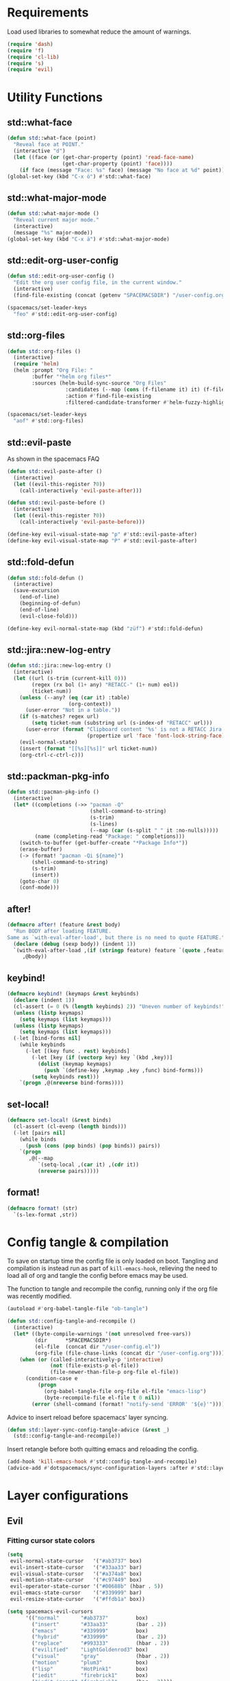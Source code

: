 #+STARTUP: overview
#+STARTUP: hideblocks

* Requirements

Load used libraries to somewhat reduce the amount of warnings.
#+BEGIN_SRC emacs-lisp
  (require 'dash)
  (require 'f)
  (require 'cl-lib)
  (require 's)
  (require 'evil)
#+END_SRC

* Utility Functions
** std::what-face

#+BEGIN_SRC emacs-lisp
  (defun std::what-face (point)
    "Reveal face at POINT."
    (interactive "d")
    (let ((face (or (get-char-property (point) 'read-face-name)
                    (get-char-property (point) 'face))))
      (if face (message "Face: %s" face) (message "No face at %d" point))))
  (global-set-key (kbd "C-x ö") #'std::what-face)
#+END_SRC

** std::what-major-mode

#+BEGIN_SRC emacs-lisp
  (defun std::what-major-mode ()
    "Reveal current major mode."
    (interactive)
    (message "%s" major-mode))
  (global-set-key (kbd "C-x ä") #'std::what-major-mode)
#+END_SRC

** std::edit-org-user-config

#+BEGIN_SRC emacs-lisp
  (defun std::edit-org-user-config ()
    "Edit the org user config file, in the current window."
    (interactive)
    (find-file-existing (concat (getenv "SPACEMACSDIR") "/user-config.org")))

  (spacemacs/set-leader-keys
    "feo" #'std::edit-org-user-config)
#+END_SRC

** std::org-files

#+BEGIN_SRC emacs-lisp
  (defun std::org-files ()
    (interactive)
    (require 'helm)
    (helm :prompt "Org File: "
          :buffer "*helm org files*"
          :sources (helm-build-sync-source "Org Files"
                     :candidates (--map (cons (f-filename it) it) (f-files org-directory))
                     :action #'find-file-existing
                     :filtered-candidate-transformer #'helm-fuzzy-highlight-matches)))

  (spacemacs/set-leader-keys
    "aof" #'std::org-files)
#+END_SRC

** std::evil-paste

As shown in the spacemacs FAQ
#+BEGIN_SRC emacs-lisp
  (defun std::evil-paste-after ()
    (interactive)
    (let ((evil-this-register ?0))
      (call-interactively 'evil-paste-after)))

  (defun std::evil-paste-before ()
    (interactive)
    (let ((evil-this-register ?0))
      (call-interactively 'evil-paste-before)))

  (define-key evil-visual-state-map "p" #'std::evil-paste-after)
  (define-key evil-visual-state-map "P" #'std::evil-paste-after)
#+END_SRC

** std::fold-defun

#+BEGIN_SRC emacs-lisp
  (defun std::fold-defun ()
    (interactive)
    (save-excursion
      (end-of-line)
      (beginning-of-defun)
      (end-of-line)
      (evil-close-fold)))

  (define-key evil-normal-state-map (kbd "züf") #'std::fold-defun)
#+END_SRC

** std::jira::new-log-entry

#+BEGIN_SRC emacs-lisp
  (defun std::jira::new-log-entry ()
    (interactive)
    (let ((url (s-trim (current-kill 0)))
          (regex (rx bol (1+ any) "RETACC-" (1+ num) eol))
          (ticket-num))
      (unless (--any? (eq (car it) :table)
                      (org-context))
        (user-error "Not in a table."))
      (if (s-matches? regex url)
          (setq ticket-num (substring url (s-index-of "RETACC" url)))
        (user-error (format "Clipboard content '%s' is not a RETACC Jira Url."
                            (propertize url 'face 'font-lock-string-face))))
      (evil-normal-state)
      (insert (format "[[%s][%s]]" url ticket-num))
      (org-ctrl-c-ctrl-c)))
#+END_SRC

** std::packman-pkg-info

#+BEGIN_SRC emacs-lisp
  (defun std::pacman-pkg-info ()
    (interactive)
    (let* ((completions (->> "pacman -Q"
                             (shell-command-to-string)
                             (s-trim)
                             (s-lines)
                             (--map (car (s-split " " it :no-nulls)))))
           (name (completing-read "Package: " completions)))
      (switch-to-buffer (get-buffer-create "*Package Info*"))
      (erase-buffer)
      (-> (format! "pacman -Qi ${name}")
          (shell-command-to-string)
          (s-trim)
          (insert))
      (goto-char 0)
      (conf-mode)))
#+END_SRC

** after!

#+BEGIN_SRC emacs-lisp
  (defmacro after! (feature &rest body)
    "Run BODY after loading FEATURE.
  Same as `with-eval-after-load', but there is no need to quote FEATURE."
    (declare (debug (sexp body)) (indent 1))
    `(with-eval-after-load ,(if (stringp feature) feature `(quote ,feature))
       ,@body))
#+END_SRC

** keybind!

#+BEGIN_SRC emacs-lisp
  (defmacro keybind! (keymaps &rest keybinds)
    (declare (indent 1))
    (cl-assert (= 0 (% (length keybinds) 2)) "Uneven number of keybinds!")
    (unless (listp keymaps)
      (setq keymaps (list keymaps)))
    (unless (listp keymaps)
      (setq keymaps (list keymaps)))
    (-let [bind-forms nil]
      (while keybinds
        (-let [(key func . rest) keybinds]
          (-let [key (if (vectorp key) key `(kbd ,key))]
            (dolist (keymap keymaps)
              (push `(define-key ,keymap ,key ,func) bind-forms)))
          (setq keybinds rest)))
      `(progn ,@(nreverse bind-forms))))
#+END_SRC

** set-local!

#+BEGIN_SRC emacs-lisp
  (defmacro set-local! (&rest binds)
    (cl-assert (cl-evenp (length binds)))
    (-let [pairs nil]
      (while binds
        (push (cons (pop binds) (pop binds)) pairs))
      `(progn
         ,@(--map
            `(setq-local ,(car it) ,(cdr it))
            (nreverse pairs)))))
#+END_SRC

** format!

#+BEGIN_SRC emacs-lisp
  (defmacro format! (str)
    `(s-lex-format ,str))
#+END_SRC

* Config tangle & compilation

To save on startup time the config file is only loaded on boot. Tangling and compilation is
instead run as part of ~kill-emacs-hook~, relieving the need to load all of org and tangle the
config before emacs may be used.

The function to tangle and recompile the config, running only if the org file was recently
modified.
#+BEGIN_SRC emacs-lisp
  (autoload #'org-babel-tangle-file "ob-tangle")

  (defun std::config-tangle-and-recompile ()
    (interactive)
    (let* ((byte-compile-warnings '(not unresolved free-vars))
           (dir      *SPACEMACSDIR*)
           (el-file  (concat dir "/user-config.el"))
           (org-file (file-chase-links (concat dir "/user-config.org"))))
      (when (or (called-interactively-p 'interactive)
                (not (file-exists-p el-file))
                (file-newer-than-file-p org-file el-file))
        (condition-case e
            (progn
              (org-babel-tangle-file org-file el-file "emacs-lisp")
              (byte-recompile-file el-file t 0 nil))
          (error (shell-command (format! "notify-send 'ERROR' '${e}'")))))))
#+END_SRC

Advice to insert reload before spacemacs' layer syncing.
#+BEGIN_SRC emacs-lisp
  (defun std::layer-sync-config-tangle-advice (&rest _)
    (std::config-tangle-and-recompile))
#+END_SRC

Insert retangle before both quitting emacs and reloading the config.
#+BEGIN_SRC emacs-lisp
  (add-hook 'kill-emacs-hook #'std::config-tangle-and-recompile)
  (advice-add #'dotspacemacs/sync-configuration-layers :after #'std::layer-sync-config-tangle-advice)
#+END_SRC

* Layer configurations
** Evil
*** Fitting cursor state colors

#+BEGIN_SRC emacs-lisp
  (setq
   evil-normal-state-cursor   '("#ab3737" box)
   evil-insert-state-cursor   '("#33aa33" bar)
   evil-visual-state-cursor   '("#a374a8" box)
   evil-motion-state-cursor   '("#c97449" box)
   evil-operator-state-cursor '("#00688b" (hbar . 5))
   evil-emacs-state-cursor    '("#339999" bar)
   evil-resize-state-cursor   '("#ffdb1a" box))

  (setq spacemacs-evil-cursors
        '(("normal"       "#ab3737"         box)
          ("insert"       "#33aa33"         (bar . 2))
          ("emacs"        "#339999"         box)
          ("hybrid"       "#339999"         (bar . 2))
          ("replace"      "#993333"         (hbar . 2))
          ("evilified"    "LightGoldenrod3" box)
          ("visual"       "gray"            (hbar . 2))
          ("motion"       "plum3"           box)
          ("lisp"         "HotPink1"        box)
          ("iedit"        "firebrick1"      box)
          ("iedit-insert" "firebrick1"      (bar . 2))))
#+END_SRC

*** kj key-chord

#+BEGIN_SRC emacs-lisp
  (setq-default evil-escape-key-sequence "kj")
#+END_SRC

*** Custom text objects

#+BEGIN_SRC emacs-lisp
  (evil-define-text-object std::evil::defun-object (count &optional beg end type)
    "Evil defun text object."
    (let ((start) (finish))
      (mark-defun)
      (setq start  (region-beginning)
            finish (region-end))
      (deactivate-mark)
      (evil-range start finish type )))

  (define-key evil-operator-state-map "üf" #'std::evil::defun-object)
  #+END_SRC

*** Settings

#+BEGIN_SRC emacs-lisp
  (setq evil-move-beyond-eol t
        evil-want-fine-undo  t
        evil-lisp-state-enter-lisp-state-on-command nil)

  (after! evil-escape
    (add-to-list 'evil-escape-excluded-major-modes 'org-agenda-mode))
#+END_SRC

** Elisp
*** Settings

Completion backends
#+BEGIN_SRC emacs-lisp
  (after! company
    (setq company-backends-emacs-lisp-mode
          '((company-capf company-files :with company-yasnippet)
            (company-dabbrev-code company-dabbrev))))
#+END_SRC

Syntax highlighting for symbols and function symbols
#+BEGIN_SRC emacs-lisp
  (font-lock-add-keywords
   'emacs-lisp-mode
   `((,(rx (group-n
            1
            (not (any "#"))
            "'"
            symbol-start
            (1+ (or (syntax word)
                    (syntax symbol)))
            symbol-end))
      1 font-lock-type-face)
     (,(rx (group-n
            1
            "#'")
           (group-n
            2
            symbol-start
            (1+ (or (syntax word)
                    (syntax symbol)))
            symbol-end))
      (1 font-lock-constant-face)
      (2 font-lock-function-name-face)))
   'append)
#+END_SRC

*** Functions
**** ~std::elisp::ielm~
The elisp repl window refuses to be controlled by shackle, so we'll
do it manually.

#+BEGIN_SRC emacs-lisp
  (defun std::elisp::ielm ()
    "Interactively evaluate Emacs Lisp expressions.
  Switches to the buffer `*ielm*', or creates it if it does not exist.
  See `inferior-emacs-lisp-mode' for details."
    (interactive)
    (require 'ielm)
    (let (old-point)
      (unless (comint-check-proc "*ielm*")
        (with-current-buffer (get-buffer-create "*ielm*")
          (unless (zerop (buffer-size)) (setq old-point (point)))
          (inferior-emacs-lisp-mode)))
      (pop-to-buffer "*ielm*")
      (when old-point (push-mark old-point))))
#+END_SRC

**** ~std::elisp::fold-all-top-level-forms~

#+BEGIN_SRC emacs-lisp
  (defun std::elisp::fold-all-top-level-forms ()
    (interactive)
    (save-excursion
      (save-match-data
        (evil-with-state 'insert
          (goto-char (point-min))
          (while (search-forward-regexp (rx bol "(") nil t)
            (evil-close-fold))))))
#+END_SRC

*** Keybinds

#+BEGIN_SRC emacs-lisp
  (spacemacs/set-leader-keys-for-major-mode 'emacs-lisp-mode
    "'" #'std::elisp::ielm
    "C" #'std::elisp::fold-all-top-level-forms)
#+END_SRC

** Auto Completion
*** Global Activation

#+BEGIN_SRC emacs-lisp
  (global-company-mode t)
#+END_SRC

*** Settings
**** Company Settings

#+BEGIN_SRC emacs-lisp
  (after! company
    (setq
     company-abort-manual-when-too-short t
     company-auto-complete               nil
     company-async-timeout               10
     company-dabbrev-code-ignore-case    nil
     company-dabbrev-downcase            nil
     company-dabbrev-ignore-case         nil
     company-etags-ignore-case           nil
     company-idle-delay                  10
     company-minimum-prefix-length       2
     company-require-match               nil
     company-selection-wrap-around       t
     company-show-numbers                t
     company-tooltip-flip-when-above     nil))
#+END_SRC

**** Tooltip

The tooltip will look vastly better if we set a minimum width and properly align annotations.
#+BEGIN_SRC emacs-lisp
  (after! company
    (setq
     company-tooltip-minimum-width              70
     company-tooltip-align-annotations          t
     company-tooltip-margin                     2))
#+END_SRC

*** Backend Priority

The completions provided by combined backends should be sorted, so as to avoid
interspersing semantic completion candidates with dumb code-dabbrevs
#+BEGIN_SRC emacs-lisp
  (after! company
    (defconst std::company::backend-priorities
      '((company-fish-shell   . 10)
        (company-shell        . 11)
        (company-shell-env    . 12)
        (company-anaconda     . 10)
        (company-capf         . 50)
        (company-yasnippet    . 60)
        (company-keywords     . 70)
        (company-files        . 80)
        (company-dabbrev-code . 90)
        (company-dabbrev      . 100))
      "Alist of backends' priorities.  Smaller number means higher priority.")

    (defun std::company::priority-of-backend (backend)
      "Will retrieve priority of BACKEND.
  Defauts to 999 if BACKEND is nul or has no priority defined."
      (let ((pr (cdr (assoc backend std::company::backend-priorities))))
        (if (null pr) 999 pr)))

    (defun std::company::priority-compare (c1 c2)
      "Compares the priorities of C1 & C2."
      (let* ((b1   (get-text-property 0 'company-backend c1))
             (b2   (get-text-property 0 'company-backend c2))
             (p1   (std::company::priority-of-backend b1))
             (p2   (std::company::priority-of-backend b2))
             (diff (- p1 p2)))
        (< diff 0)))

    (defun std::company::sort-by-backend-priority (candidates)
      "Will sort completion CANDIDATES according to their priorities."
      (sort (delete-dups candidates) #'std::company::priority-compare)))
#+END_SRC

The priority sorting is only used in major modes which use combined backends
#+BEGIN_SRC emacs-lisp
  (defun std::company::use-completions-priority-sorting ()
    (setq-local company-transformers '(company-flx-transformer company-sort-by-occurrence std::company::sort-by-backend-priority)))

  (--each '(rust-mode-hook fish-mode-hook python-mode-hook)
    (add-hook it #'std::company::use-completions-priority-sorting))
#+END_SRC

*** Quickhelp

Quickhelp makes company's modemaps unreliable, so we rewrite the underlying keymap while company is active
#+BEGIN_SRC emacs-lisp
  (after! company-quickhelp

    (defun std::company::off (arg)
      "Use default keys when company is not active. ARG is ignored."
      (keybind! (evil-normal-state-map evil-insert-state-map)
        "C-j" #'electric-newline-and-maybe-indent
        "C-k" #'kill-line)
      (keybind! evil-insert-state-map
        "C-l" #'yas-expand))

    (defun std::company::on (arg)
      "Use company's keys when company is active.
  Necessary due to company-quickhelp using global key maps.
  ARG is ignored."
      (keybind! (evil-normal-state-map evil-insert-state-map)
        "C-j" #'company-select-next
        "C-k" #'company-select-previous)
      (keybind! evil-insert-state-map
        "C-l" #'company-quickhelp-manual-begin))

    (add-hook 'company-completion-started-hook   #'std::company::on)
    (add-hook 'company-completion-finished-hook  #'std::company::off)
    (add-hook 'company-completion-cancelled-hook #'std::company::off)

    (define-key company-active-map (kbd "C-l") #'company-quickhelp-manual-begin))
#+END_SRC

*** Company Flx

#+BEGIN_SRC emacs-lisp
  (after! company
    (company-flx-mode t)
    (setq company-flx-limit 400))
#+END_SRC

*** Bindings

#+BEGIN_SRC emacs-lisp
  (global-set-key (kbd "C-SPC") #'company-complete)
  (global-set-key (kbd "C-@") #'company-complete)
#+END_SRC

** Org
*** Functions

~org-switch-to-buffer-other-window~
Org thinks it's a good idea to disable ~display-buffer-alist~ when displaying its buffers. I don't.
I want my buffers' display behaviour to be handled by shackle. All of them. No exceptions.
#+BEGIN_SRC emacs-lisp
  (after! org
    (defun org-switch-to-buffer-other-window (&rest args)
      "Same as the original, but lacking the wrapping call to `org-no-popups'"
      (apply 'switch-to-buffer-other-window args)))
#+END_SRC

~std::org::capture-std-target~
#+BEGIN_SRC  emacs-lisp
  (after! org
    (defun std::org::capture-std-target ()
      `(file+headline
        ,(concat org-directory "Capture.org")
        ,(if (s-equals? (system-name) "a-laptop")
             "Ideen"
           "Postfach"))))
#+END_SRC

~std::org::table-recalc~
#+BEGIN_SRC emacs-lisp
  (after! org
    (defun std::org::table-recalc ()
      "Reverse the prefix arg bevaviour of `org-table-recalculate', such that
  by default the entire table is recalculated, while with a prefix arg recalculates
  only the current cell."
      (interactive)
      (setq current-prefix-arg (not current-prefix-arg))
      (call-interactively #'org-table-recalculate)))
#+END_SRC

~std::org::table-switch-left~
~std::org::table-switch-right~
#+BEGIN_SRC emacs-lisp
  (after! org
    (defun std::org::table-switch-right ()
      "Switch content of current table cell with the cell to the right."
      (interactive)
      (when (org-at-table-p)
        (std::org::table-switch (org-table-current-line) (1+ (org-table-current-column)))))

    (defun std::org::table-switch-left ()
      "Switch content of current table cell with the cell to the left."
      (interactive)
      (when (org-at-table-p)
        (std::org::table-switch (org-table-current-line) (1- (org-table-current-column)))))

    (defun std::org::table-switch (x2 y2)
      (let* ((p  (point))
             (x1 (org-table-current-line))
             (y1 (org-table-current-column))
             (t1 (org-table-get x1 y1))
             (t2 (org-table-get x2 y2)))
        (org-table-put x1 y1 t2)
        (org-table-put x2 y2 t1 t)
        (goto-char p))))
#+END_SRC

~std::org::plot-table~
#+BEGIN_SRC emacs-lisp
  (after! org
    (defun std::org::plot-table ()
      "Plot table at point and clear image cache.
  The cache clearing will update tables visible as inline images."
      (interactive)
      (save-excursion
        (org-plot/gnuplot)
        (clear-image-cache))))
#+END_SRC

*** Settings
**** Prerequisites

#+BEGIN_SRC emacs-lisp
  (setq-default org-directory          "~/Documents/Org/"
                org-default-notes-file (concat org-directory "Capture.org"))
#+END_SRC

**** Startup

#+BEGIN_SRC emacs-lisp
  (after! org
    (setq org-startup-folded             t
          org-startup-indented           t
          org-startup-align-all-tables   t
          org-startup-with-inline-images nil))
#+END_SRC

**** Additional modules

#+BEGIN_SRC emacs-lisp
  (after! org
    (add-to-list 'org-modules 'org-habit)
    (require 'org-habit))
#+END_SRC

**** Better looking TODO keywords

#+BEGIN_SRC emacs-lisp
  (after! org
    (setq-default org-todo-keywords '((sequence "»TODO«" "|" "»DONE«"))))
#+END_SRC

**** No `special` behaviour.

#+BEGIN_SRC emacs-lisp
  (after! org
    (setq
     org-special-ctrl-a         nil
     org-special-ctrl-k         nil
     org-special-ctrl-o         nil
     org-special-ctrl-a/e       nil
     org-ctrl-k-protect-subtree nil))
#+END_SRC

**** Agenda

#+BEGIN_SRC emacs-lisp
  (after! org-agenda

    (add-to-list 'org-agenda-files (concat org-directory "NT.org"))

    (when (string= "a-laptop" (system-name))
      (add-to-list 'org-agenda-files (concat org-directory "Privat.org")))

    (setq
     org-agenda-skip-scheduled-if-deadline-is-shown   t
     org-agenda-skip-scheduled-if-done                nil
     org-agenda-skip-scheduled-delay-if-deadline      nil
     org-agenda-skip-additional-timestamps-same-entry nil
     org-agenda-skip-deadline-prewarning-if-scheduled t
     org-agenda-span                                 14
     org-agenda-inhibit-startup                      t
     org-agenda-window-frame-fractions               '(0.7 . 0.7)
     org-agenda-window-setup                         'only-window
     org-deadline-warning-days                       7
     org-extend-today-until                          2))
#+END_SRC

**** Habits

#+BEGIN_SRC emacs-lisp
  (after! org-habit
    (setq org-habit-graph-column               70
          org-habit-preceding-days             21
          org-habit-following-days             7
          org-habit-show-habits-only-for-today nil))
#+END_SRC

**** Bullets

Use only one bullet for headings (original = "◉" "○" "✸" "✿")
#+BEGIN_SRC emacs-lisp
   (after! org
     (setq-default org-bullets-bullet-list '("✿")))
#+END_SRC

Also use ascii bullets for simple lists
#+BEGIN_SRC emacs-lisp
  (font-lock-add-keywords
   'org-mode
   '(("^ +\\([-*]\\) " (0 (prog1 () (compose-region (match-beginning 1) (match-end 1) "•"))))))
#+END_SRC

**** Capture

#+BEGIN_SRC emacs-lisp
  (after! org
    (setq
     org-capture-templates
     `(("t" "Idee/Todo" entry
        ,(std::org::capture-std-target)
        "** [TODO] %?\n %U"))))
#+END_SRC

**** Tables

#+BEGIN_SRC emacs-lisp
  (after! org
    (setq org-table-auto-blank-field        nil
          org-table-use-standard-references t))
#+END_SRC

**** Source Blocks & Tangling

#+BEGIN_SRC emacs-lisp
  (after! org
    (setq org-edit-src-auto-save-idle-delay           0
          org-edit-src-turn-on-auto-save              nil
          org-src-fontify-natively                    t
          org-src-preserve-indentation                nil
          org-src-ask-before-returning-to-edit-buffer nil
          org-src-window-setup                        'other-window))
#+END_SRC

**** Other/Sort later

#+BEGIN_SRC emacs-lisp
  (after! org
    (setq
     calendar-date-style                     'european
     org-tags-column                         85
     org-closed-keep-when-no-todo            nil
     org-use-fast-todo-selection             t
     org-enforce-todo-dependencies           t
     org-enforce-todo-checkbox-dependencies  t
     org-export-use-babel                    t
     org-list-demote-modify-bullet           '(("+" . "-") ("-" . "+") ("*" . "+"))
     org-list-indent-offset                  1
     org-log-done                            'time
     org-ellipsis                            " "
     org-footnote-section                    "Footnotes"
     org-log-into-drawer                     t
     org-table-use-standard-references       nil
     org-cycle-emulate-tab                   t
     org-cycle-global-at-bob                 nil
     org-M-RET-may-split-line                nil
     org-fontify-whole-heading-line          nil
     org-catch-invisible-edits               'show
     org-refile-targets                      '((nil . (:maxlevel . 10)))
     org-footnote-auto-adjust                t
     org-show-context-detail                 '((agenda . local)
                                               (bookmark-jump . lineage)
                                               (isearch . lineage)
                                               (default . ancestors)))

    (setq-default
     org-display-custom-times nil
     ;; org-time-stamp-formats   '("<%Y-%m-%d %a>" . "<%Y-%m-%d %a %H:%M>")
     ))
  ;;  org-catch-invisible-edits      'show
  ;;  org-fontify-whole-heading-line nil
  ;;  ;; org-hide-block-overlays
  ;;  org-hide-emphasis-markers      t
  ;;  org-list-indent-offset         1
  ;;  org-list-allow-alphabetical    nil
#+END_SRC

*** Babel Languages

#+BEGIN_SRC emacs-lisp
  (defmacro std::org::use-babel-use-languages (&rest langs)
    (-let [forms nil]
      (dolist (lang langs)
        (push
         `(progn
            (autoload ',(intern (concat "org-babel-execute:" lang)) ,(concat "ob-" lang))
            (autoload ',(intern (concat "org-babel-expand-body:" lang)) ,(concat "ob-" lang)))
         forms))
      `(progn ,@forms)))

  (after! org
    (std::org::use-babel-use-languages "emacs-lisp" "sh" "python" "shell" "gnuplot"))
#+END_SRC

*** Font Locking

A small bit of custom font locking for '==>'
#+BEGIN_SRC emacs-lisp
  (defface std::result-face
    `((t (:foreground "#886688" :bold t)))
    "Face for '==>'.")

    (font-lock-add-keywords
     'org-mode
     '(("==>" . 'std::result-face)))
#+END_SRC

*** Keybinds
**** Showing content

#+BEGIN_SRC emacs-lisp
  (after! org
    (spacemacs/set-leader-keys-for-major-mode 'org-mode
      "rr" #'org-reveal
      "rb" #'outline-show-branches
      "rc" #'outline-show-children
      "ra" #'outline-show-all))
#+END_SRC

**** Headline Navigation

#+BEGIN_SRC emacs-lisp
  (after! org
    (spacemacs/set-leader-keys-for-major-mode 'org-mode
      "u"   #'outline-up-heading
      "M-u" #'helm-org-parent-headings
      "j"   #'org-next-visible-heading
      "k"   #'org-previous-visible-heading
      "C-j" #'org-forward-heading-same-level
      "C-k" #'org-backward-heading-same-level))
#+END_SRC

**** Scheduling

#+BEGIN_SRC emacs-lisp
  (after! org
    (spacemacs/set-leader-keys-for-major-mode 'org-mode
      "s"  nil
      "ss" #'org-schedule
      "st" #'org-time-stamp
      "sd" #'org-deadline))
#+END_SRC

**** (Sub)Tree

#+BEGIN_SRC emacs-lisp
  (after! org
    (spacemacs/set-leader-keys-for-major-mode 'org-mode
      "wi" #'org-tree-to-indirect-buffer
      "wm" #'org-mark-subtree
      "wd" #'org-cut-subtree
      "wy" #'org-copy-subtree
      "wY" #'org-clone-subtree-with-time-shift
      "wp" #'org-paste-subtree
      "wr" #'org-refile))
#+END_SRC

**** Structure Editing

#+BEGIN_SRC emacs-lisp
  (after! org
    (dolist (mode '(normal insert))
      (evil-define-key mode org-mode-map
        (kbd "M-RET") #'org-meta-return
        (kbd "M-h")   #'org-metaleft
        (kbd "M-l")   #'org-metaright
        (kbd "M-j")   #'org-metadown
        (kbd "M-k")   #'org-metaup
        (kbd "M-H")   #'org-shiftmetaleft
        (kbd "M-L")   #'org-shiftmetaright
        (kbd "M-J")   #'org-shiftmetadown
        (kbd "M-K")   #'org-shiftmetaup
        (kbd "M-t")   #'org-insert-todo-heading-respect-content)))
#+END_SRC

**** Sparse Trees

#+BEGIN_SRC emacs-lisp
  (after! org
    (spacemacs/set-leader-keys-for-major-mode 'org-mode
      "7"   #'org-sparse-tree
      "8"   #'org-occur
      "M-j" #'next-error
      "M-k" #'previous-error))
#+END_SRC

**** Narrowing

#+BEGIN_SRC emacs-lisp
  (after! org
    ;;Spacemacs default *,n* needs to be removed first
    (spacemacs/set-leader-keys-for-major-mode 'org-mode "n" nil)

    (spacemacs/set-leader-keys-for-major-mode 'org-mode
      "nb" #'org-narrow-to-block
      "ne" #'org-narrow-to-element
      "ns" #'org-narrow-to-subtree
      "nw" #'widen))
#+END_SRC

**** Insert Commands

#+BEGIN_SRC emacs-lisp
  (after! org
    (spacemacs/set-leader-keys-for-major-mode 'org-mode
      "if" #'org-footnote-new
      "il" #'org-insert-link
      "in" #'org-add-note
      "id" #'org-insert-drawer
      "ii" #'org-time-stamp-inactive
      "iI" #'org-time-stamp))
#+END_SRC

**** Tables

#+BEGIN_SRC emacs-lisp
  (after! org
    ;; TODO: rebind clock
    (spacemacs/set-leader-keys-for-major-mode 'org-mode "q" nil)

    (spacemacs/set-leader-keys-for-major-mode 'org-mode
      "t"   nil
      "tb"  #'org-table-blank-field
      "ty"  #'org-table-copy-region
      "tt"  #'org-table-create-or-convert-from-region
      "tx"  #'org-table-cut-region
      "te"  #'org-table-edit-field
      "tv"  #'org-table-eval-formula
      "t-"  #'org-table-insert-hline
      "tp"  #'org-table-paste-rectangle
      "t#"  #'org-table-rotate-recalc-marks
      "t0"  #'org-table-sort-lines
      "to"  #'org-table-toggle-coordinate-overlays
      "tg"  #'std::org::plot-table
      "tf"  #'std::org::table-recalc
      "tsl" #'std::org::table-switch-right
      "tsh" #'std::org::table-switch-left)

    (evil-leader/set-key-for-mode 'org-mode
      "+" #'org-table-sum
      "?" #'org-table-field-info))
#+END_SRC

**** Toggles

#+BEGIN_SRC emacs-lisp
  (after! org
    (spacemacs/set-leader-keys-for-major-mode 'org-mode
      "zh" #'org-toggle-heading
      "zl" #'org-toggle-link-display
      "zx" #'org-toggle-checkbox
      "zc" #'org-toggle-comment
      "zt" #'org-toggle-tag
      "zi" #'org-toggle-item
      "zo" #'org-toggle-ordered-property))
#+END_SRC

**** Agenda

#+BEGIN_SRC emacs-lisp
  (global-set-key (kbd "<f12>") #'org-agenda-list)

  (after! org-agenda
    (evil-define-key 'evilified org-agenda-mode-map (kbd "J") #'std::quick-forward)
    (evil-define-key 'evilified org-agenda-mode-map (kbd "K") #'std::quick-backward)

    (spacemacs/set-leader-keys-for-major-mode 'org-agenda-mode
      "zh" #'org-habit-toggle-habits))
#+END_SRC

**** Source Blocks & Tangling

#+BEGIN_SRC emacs-lisp
  (after! org
    (keybind! org-src-mode-map
      [remap save-buffer] #'ignore
      "C-c C-c" #'org-edit-src-exit)

    (spacemacs/set-leader-keys-for-major-mode 'org-mode
      "bt" #'org-babel-tangle
      "bv" #'org-babel-tangle-file))
#+END_SRC

**** Other

#+BEGIN_SRC emacs-lisp
  (after! org
    (spacemacs/set-leader-keys-for-major-mode 'org-mode
      "0"   #'org-sort
      "#"   #'org-update-statistics-cookies
      "C-y" #'org-copy-visible
      "C-p" #'org-set-property
      "C-f" #'org-footnote-action
      "C-o" #'org-open-at-point
      "C-e" #'org-edit-special
      "C-t" #'org-set-tags-command
      "P"   #'org-priority)

    (evil-define-key 'normal org-mode-map
      "-" #'org-cycle-list-bullet
      "t" #'org-todo))
#+END_SRC

** Shell Scripts
*** Functions

~std::fish-mode-hook~
#+BEGIN_SRC emacs-lisp
  (defun std::fish::mode-hook ()
    (setq imenu-generic-expression fish-mode-imenu-expr))
  (add-hook 'fish-mode-hook #'std::fish::mode-hook)
#+END_SRC

*** Settings

#+BEGIN_SRC emacs-lisp
  (after! company
    (setq
     company-shell-delete-duplicates nil
     company-shell-modes             nil
     company-fish-shell-modes        nil
     company-shell-use-help-arg      t))

  (setq company-backends-fish-mode
        '((company-dabbrev-code company-files company-shell company-shell-env company-fish-shell :with company-yasnippet)))

  (defconst fish-mode-imenu-expr
    (list
     (list
      "Function"
      (rx (group-n 1 (seq bol "function" (1+ space)))
          (group-n 2 (1+ (or alnum (syntax symbol)))) symbol-end)
      2)

     (list
      "Variables"
      (rx bol "set" (1+ space) (0+ "-" (1+ alpha) (1+ space))
          (group-n 1 symbol-start (1+ (or word "_"))))
      1)))
#+END_SRC

** Helm
*** Functions

~std::org-helm-headings~
#+BEGIN_SRC emacs-lisp
  (autoload 'helm-source-org-headings-for-files "helm-org")

  (defun std::org-in-buffer-headings ()
    "Slightly retooled ~helm-org-in-buffer-headings~ to have the candidates retain their fontification."
    (interactive)
    (helm :sources (helm-source-org-headings-for-files
                    (list (current-buffer)))
          :candidate-number-limit 99999
          :preselect (helm-org-in-buffer-preselect)
          :truncate-lines helm-org-truncate-lines
          :buffer "*helm org inbuffer*"))
#+END_SRC

~std::helm-semantic-or-imenu~
#+BEGIN_SRC emacs-lisp
  (defun std::helm-semantic-or-imenu ()
      "Same as `helm-semantic-or-imenu', but will call `std::org-helm-headings' in org-mode buffers."
      (interactive)
      (if (eq major-mode 'org-mode)
          (std::org-in-buffer-headings)
        (call-interactively #'helm-semantic-or-imenu)))
#+END_SRC

*** Settings

#+BEGIN_SRC emacs-lisp
  (setq
   helm-ag-base-command              "ag -f --nocolor --nogroup --depth 999999 --smart-case --recurse"
   helm-imenu-delimiter              ": "
   helm-move-to-line-cycle-in-source t
   helm-swoop-use-line-number-face   t)
#+END_SRC

*** Keybinds

#+BEGIN_SRC emacs-lisp
  (spacemacs/set-leader-keys
    "hi"  #'std::helm-semantic-or-imenu
    "saa" #'helm-do-ag-this-file)
  (after! helm
    (define-key helm-map (kbd "M-j") #'helm-next-source)
    (define-key helm-map (kbd "M-k") #'helm-previous-source))
#+END_SRC

** Rust
*** Functions

~std::rust::build-rusty-tags~
#+BEGIN_SRC emacs-lisp
  (after! rust-mode
    (defun std::rust::build-rusty-tags ()
      (interactive)
      (make-thread
       #'(lambda ()
           (let ((default-directory (projectile-project-root)))
             (call-process-shell-command "rusty-tags emacs")
             (call-process-shell-command "mv rusty-tags.emacs TAGS")
             (message "Rusty tags rebuilt."))))))
#+END_SRC

*** Keybinds

#+BEGIN_SRC emacs-lisp
  (after! "racer"
    (evil-define-key 'normal racer-mode-map      (kbd "M-.") #'racer-find-definition)
    (evil-define-key 'insert racer-mode-map      (kbd "M-.") #'racer-find-definition)
    (evil-define-key 'normal racer-help-mode-map (kbd "q")   #'kill-buffer-and-window)

    (spacemacs/set-leader-keys-for-major-mode 'rust-mode
      "f"   #'rust-format-buffer
      "a"   #'rust-beginning-of-defun
      "e"   #'rust-end-of-defun
      "d"   #'racer-describe
      "C-t" #'std::rust::build-rusty-tags))
#+END_SRC

*** Settings

Add *company-dabbrev-code* to front row of completion backends.
#+BEGIN_SRC emacs-lisp
  (after! "rust-mode"
    (setq racer-rust-src-path "~/.rustup/toolchains/nightly-x86_64-unknown-linux-gnu/lib/rustlib/src/rust/src"
          company-backends-rust-mode
          '((company-capf :with company-dabbrev-code company-yasnippet)
            (company-dabbrev-code company-gtags company-etags company-keywords :with company-yasnippet)
            (company-files :with company-yasnippet)
            (company-dabbrev :with company-yasnippet))))
#+END_SRC

** Projectile
*** Functions

~std::projectile::magit-status~
#+BEGIN_SRC emacs-lisp
  (defun std::projectile::magit-status (&optional arg)
    "Use projectile with Helm for running `magit-status'

    With a prefix ARG invalidates the cache first."
       (interactive "P")
       (if (projectile-project-p)
           (projectile-maybe-invalidate-cache arg))
       (let ((helm-ff-transformer-show-only-basename nil)
             (helm-boring-file-regexp-list           nil))
         (helm :prompt "Git status in project: "
               :buffer "*helm projectile*"
               :sources (helm-build-sync-source "Projectile Projects"
                          :candidates projectile-known-projects
                          :action #'magit-status
                          :filtered-candidate-transformer 'helm-fuzzy-highlight-matches))))
#+END_SRC

*** Keybinds

#+BEGIN_SRC emacs-lisp
  (after! projectile
    (spacemacs/set-leader-keys
      "pg"  nil
      "pt"  #'projectile-find-tag
      "psa" #'helm-projectile-ag
      "pgs" #'std::projectile::magit-status
      "pC"  #'projectile-cleanup-known-projects))
#+END_SRC

*** Settings

#+BEGIN_SRC emacs-lisp
  (after! projectile
    (setq projectile-switch-project-action #'project-find-file))
#+END_SRC

** Flycheck
*** Functions

~std::flycheck::next-error~
#+BEGIN_SRC emacs-lisp
  (defun std::flycheck::next-error ()
    "Move to the next flycheck error.
  Start searching from the top if point is part the last error."
    (interactive)
    (-let [it (flycheck-next-error-pos 1)]
      (if (and it
               (not (and (equal (point) (1- (point-min)))
                         (equal (1- (point-min)) it))))
          (goto-char it)
        (--if-let (save-excursion
                    (goto-char (point-min))
                    (flycheck-next-error-pos 1))
            (goto-char it)
          (message "No more Flycheck errors.")))))
#+END_SRC

~std::flycheck::previous-error~
#+BEGIN_SRC emacs-lisp
  (defun std::flycheck::previous-error ()
    "Move to the previous flycheck error.
  Start searching from the bottom if point is part the first error."
    (interactive)
    (-let [it (flycheck-next-error-pos -1)]
      (if (and it
               (not (and (equal (point) (point-min))
                         (equal (point-min) it))))
          (goto-char it)
        (--if-let (save-excursion
                    (goto-char (point-max))
                    (flycheck-next-error-pos -1))
            (goto-char it)
          (message "No more Flycheck errors.")))))
#+END_SRC

*** Settings

#+BEGIN_SRC emacs-lisp
  (setq
   flycheck-check-syntax-automatically '(mode-enabled save idle-change)
   flycheck-idle-change-delay          10
   flycheck-pos-tip-timeout            999)
#+END_SRC

*** Keybinds

#+BEGIN_SRC emacs-lisp
  (after! flycheck

    (evil-leader/set-key
      "ee"    #'flycheck-buffer
      "e C-e" #'flycheck-mode)

    (define-key evil-normal-state-map (kbd "C-.") #'std::flycheck::next-error)
    (define-key evil-normal-state-map (kbd "C-,") #'std::flycheck::previous-error))
#+END_SRC

** Version Control
*** Settings

#+BEGIN_SRC emacs-lisp
  (after! magit
    (setq
     magit-save-repository-buffers              'dontask
     git-commit-summary-max-length              120
     magit-fetch-arguments                      '("--prune")
     magit-rebase-arguments                     '("--autostash")
     magit-diff-highlight-hunk-region-functions '(magit-diff-highlight-hunk-region-dim-outside)))

  (after! git-gutter
    (setq git-gutter-fr:side 'left-fringe))
#+END_SRC

*** Keybinds

#+BEGIN_SRC emacs-lisp
  (after! magit
    (keybind!
        (magit-mode-map
         magit-status-mode-map
         magit-log-mode-map
         magit-diff-mode-map
         magit-branch-section-map
         magit-untracked-section-map
         magit-file-section-map
         magit-status-mode-map
         magit-hunk-section-map
         magit-stash-section-map
         magit-stashes-section-map
         magit-staged-section-map
         magit-unstaged-section-map)
      "J"   #'std::quick-forward
      "K"   #'std::quick-backward
      "M-j" #'magit-section-forward-sibling
      "M-k" #'magit-section-backward-sibling
      ",u"  #'magit-section-up
      ",u"  #'magit-section-up
      ",1"  #'magit-section-show-level-1-all
      ",2"  #'magit-section-show-level-2-all
      ",3"  #'magit-section-show-level-3-all
      ",4"  #'magit-section-show-level-4-all))
#+END_SRC

** Git
*** Settings

#+BEGIN_SRC emacs-lisp
  (after! magit
    (setq magit-repository-directories  '(("~/Documents/git/" . 1))
          magit-display-buffer-function #'magit-display-buffer-fullframe-status-v1))
#+END_SRC

** Dired
*** Variables

#+BEGIN_SRC emacs-lisp
  (defvar std::dired::saved-positions nil)
  (defvar std::dired::saved-window-config nil)
  (defvar std::dired::cache-file (f-join user-emacs-directory ".cache" "std-dired-cache"))
#+END_SRC

*** Evil State

A dired evil state to get rid of the cursor and to have a single keymap

#+BEGIN_SRC emacs-lisp
  (after! dired
    (evil-define-state dired
      "Dired state"
      :cursor '(bar . 0)
      :enable (motion)))
#+END_SRC

*** Functions
**** Top level

~std::dired~
#+BEGIN_SRC emacs-lisp
  (defun std::dired ()
    (interactive)
    (setq std::dired::saved-window-config (current-window-configuration))
    (delete-other-windows)
    (unless std::dired::saved-positions
      (-let [(left right)
             (->> std::dired::cache-file
                  (f-read)
                  (s-split "\n"))]
        (setf std::dired::saved-positions (cons left right))))
    (-let [(left . right) std::dired::saved-positions]
      (dired left)
      (save-selected-window
        (split-window-right-and-focus)
        (dired right))))
#+END_SRC

**** Dired Internal

#+BEGIN_SRC emacs-lisp
  (after! dired+

    (defun std::dired::quit ()
      (interactive)
      (let ((left) (right))
        (winum-select-window-1)
        (setq left default-directory)
        (winum-select-window-2)
        (setq right default-directory)
        (setq std::dired::saved-positions (cons left right))
        (unless (f-exists? std::dired::cache-file)
          (f-touch std::dired::cache-file))
        (f-write (format! "${left}\n${right}") 'utf-8 std::dired::cache-file))
      (set-window-configuration std::dired::saved-window-config)
      (--each (buffer-list)
        (when (eq 'dired-mode (buffer-local-value 'major-mode it))
          (kill-buffer it))))

    (defun std::dired::mark-up ()
      (interactive)
      (call-interactively #'dired-mark)
      (previous-line 2))

    (defun std::dired::open-externally ()
      (interactive)
      (call-process-shell-command
       (format "xdg-open %s &"
               (shell-quote-argument (dired-get-filename)))))

    (defun std::dired::filesize ()
      (interactive)
      (-if-let (file (dired-get-filename nil :no-error))
          (let* ((cmd (if (f-directory? file) "du -sh \"%s\"" "ls -sh \"%s\""))
                 (output (->> file
                              (format cmd)
                              ;; (shell-quote-argument)
                              (shell-command-to-string)
                              (s-trim))))
            (-let [(size file) (s-split-up-to (rx (1+ whitespace)) output 1)]
              (message
               "%s : %s"
               (propertize file 'face 'font-lock-keyword-face)
               (propertize size 'face 'font-lock-string-face))))
        (message (propertize "---" 'face 'font-lock-string-face)))))
#+END_SRC

**** Mode hook

#+BEGIN_SRC emacs-lisp
  (after! dired+
    (defun std::dired::mode-hook ()
      (setq diredp-hide-details-initially-flag t)
      (hl-line-mode)
      (evil-dired-state)))
#+END_SRC

**** Gotos

~std::dired::goto-home~
#+BEGIN_SRC emacs-lisp
  (after! dired+

    (defun std::dired::goto-videos ()
      (interactive)
      (dired "~/Videos/"))

    (defun std::dired::goto-home ()
      (interactive)
      (dired "~/")))
#+END_SRC

**** Wdired

#+BEGIN_SRC emacs-lisp
  (after! wdired

    (defun std::dired::finish-wdired ()
      (interactive)
      (wdired-finish-edit)
      (evil-dired-state))

    (defun std::dired::abort-wdired ()
      (interactive)
      (wdired-abort-changes)
      (evil-dired-state)))
#+END_SRC

*** Settings

#+BEGIN_SRC emacs-lisp
  (add-hook 'dired-mode-hook #'std::dired::mode-hook)

  (after! dired
    (require 'dired+)
    (setq dired-listing-switches "-alh")
    (unless (file-exists-p std::dired::cache-file)
      (f-touch std::dired::cache-file)))
#+END_SRC

*** Keybinds

#+BEGIN_SRC emacs-lisp
  (spacemacs/set-leader-keys "ad" #'std::dired)

  (after! dired+

    (keybind! evil-dired-state-map
      "o"     nil
      ","     nil
      "c"     nil
      "RET"   #'dired-find-file
      "gv"    #'std::dired::goto-videos
      "gh"    #'std::dired::goto-home
      "gr"    #'revert-buffer
      "y"     #'dired-do-copy
      "cd"    #'dired-create-directory
      ", C-e" #'wdired-change-to-wdired-mode
      "("     #'global-dired-hide-details-mode
      "D"     #'dired-do-delete
      "I"     #'std::dired::filesize
      "ox"    #'std::dired::open-externally
      "q"     #'std::dired::quit
      "J"     #'std::quick-forward
      "K"     #'std::quick-backward
      "M-j"   #'dired-mark
      "M-k"   #'std::dired::mark-up
      "l"     #'dired-find-file
      "h"     #'diredp-up-directory)

    (after! wdired
      (keybind! wdired-mode-map
        "C-c C-c" #'std::dired::finish-wdired
        "C-c C-k" #'std::dired::abort-wdired)))
#+END_SRC

** Clojure
*** Settings

#+BEGIN_SRC emacs-lisp
  (setq clojure-enable-fancify-symbols t)
#+END_SRC

** Treemacs

I don't use the treemacs layer directly, loading the local development version instead. Without loading the layer
the custom ~spacemacs-treemacs-face~ is not defined and leads to display errors and an empty modeline.

#+BEGIN_SRC emacs-lisp
  (defface spacemacs-treemacs-face
    `((t (:foreground "#1a1a1a" :background "MediumPurple1")))
    "Custom spacemacs-treemacs face for the modeline.")
#+END_SRC

Flycheck should be turned on for treemacs, but not all elisp files.

#+BEGIN_SRC emacs-lisp
  (defun std::elisp::treemacs-flycheck-activate ()
    (when (s-matches? (rx "treemacs" (0+ (or "-" (1+ alnum))) ".el")
                      (buffer-name))
      (flycheck-mode)))
  (add-hook 'find-file-hook #'std::elisp::treemacs-flycheck-activate)
#+END_SRC

Load up the local repository. Settings are mostly default, minor modes are on. Everyting's wrapped up in a single when
for easy deactivation.

#+BEGIN_SRC emacs-lisp
  (when t
    (use-package treemacs
      :load-path "~/Documents/git/treemacs/src/elisp"
      :defer t
      :init
      (after! winum
        (define-key winum-keymap (kbd "M-0") #'treemacs-select-window))
      :config
      (progn
        (setq treemacs-follow-after-init          t
              treemacs-width                      35
              treemacs-indentation                2
              treemacs-collapse-dirs              3
              treemacs-silent-refresh             nil
              treemacs-change-root-without-asking nil
              treemacs-sorting                    'alphabetic-desc
              treemacs-show-hidden-files          t
              treemacs-never-persist              nil
              treemacs-goto-tag-strategy          'refetch-index)
        (treemacs-follow-mode t)
        (treemacs-filewatch-mode t))
      :bind
      (:map global-map
            ("M-0"       . treemacs-select-window)
            ("C-c 1"     . treemacs-delete-other-windows)
            :map spacemacs-default-map
            ("ft"    . treemacs)
            ("f C-t" . treemacs-find-file)))

    (use-package treemacs-evil
      :load-path "~/Documents/git/treemacs/src/elisp"
      :after treemacs)

    (use-package treemacs-projectile
      :load-path "~/Documents/git/treemacs/src/elisp"
      :after treemacs)

    (use-package treemacs-magit
      :load-path "~/Documents/git/treemacs/src/elisp"
      :after treemacs))
#+END_SRC

** Finance
*** Variables

#+BEGIN_SRC emacs-lisp
  (defvar std::ledger::save-window-config nil)
  (defconst std::ledger::dir (expand-file-name "~/Documents/Org/Ledger"))
  (defconst std::ledger::months '((1 . "Januar")   (2 . "Februar")   (3 . "März")
                                  (4 . "April")    (5 . "Mai")       (6 . "Juni")
                                  (7 . "Juli")     (8 . "August")    (9 . "September")
                                  (10 . "Oktober") (11 . "November") (12 . "Dezemper")))
#+END_SRC

*** Functions
**** Top Level
~std::ledger~
#+BEGIN_SRC emacs-lisp
  (defun std::ledger ()
    (interactive)
    (require 'calendar)
    (let* ((date (calendar-current-date))
           (year (cl-third (calendar-current-date)))
           (main-file (format! "${std::ledger::dir}/Ledger.ledger"))
           (year-file (format! "${std::ledger::dir}/${year}.ledger")))
      (setf std::ledger::save-window-config (current-window-configuration))
      (delete-other-windows)
      (find-file year-file)
      (split-window-right)
      (save-selected-window
        (-let [full-width (* 2 (window-width))]
          (shrink-window-horizontally (- (/ full-width 7))))
        (other-window 1)
        (find-file main-file))
      (std::ledger::goto-current-month)))
#+END_SRC

~std::ledger::mode-hook~
#+BEGIN_SRC emacs-lisp
  (defun std::ledger::mode-hook ()
    (outline-minor-mode)
    (smartparens-mode)
    (set-local!
     ledger-accounts-file     (format! "${std::ledger::dir}/Ledger.ledger")
     outline-regexp           (rx bol ";;; ")
     imenu-generic-expression `(("Monat" ,(rx ";;; " (group-n 2 (1+ alnum)) eol) 2))))
#+END_SRC

**** Internal
~std::ledger::save~
#+BEGIN_SRC emacs-lisp
  (after! ledger-mode
    (defun std::ledger::save ()
      "First `ledger-mode-clean-buffer', then `save-buffer'."
      (interactive)
      (-let [p (point)]
        (when (buffer-modified-p)
          (unwind-protect (ledger-mode-clean-buffer)
            (save-buffer)))
        (goto-char p))))
#+END_SRC

~std::ledger::finish~
#+BEGIN_SRC emacs-lisp
  (after! ledger-mode
    (defun std::ledger::finish ()
      (interactive)
      (--each (--filter (eq 'ledger-mode (with-current-buffer it major-mode))
                        (buffer-list))
        (with-current-buffer it
          (save-buffer)
          (kill-buffer)))
      (when std::ledger::save-window-config
        (set-window-configuration std::ledger::save-window-config))))
#+END_SRC

~std::ledger::magic-tab~
#+BEGIN_SRC emacs-lisp
  (after! ledger-mode
    (defun std::ledger::magic-tab ()
      (interactive)
      (if (s-matches? outline-regexp (thing-at-point 'line t))
          (outline-toggle-children)
        (ledger-magic-tab))))
#+END_SRC

~std::ledger::goto-current-month~
#+BEGIN_SRC emacs-lisp
  (after! ledger-mode
    (defun std::ledger::goto-current-month ()
      (interactive)
      (-let [month (-> (calendar-current-date)
                       (car)
                       (alist-get std::ledger::months))]
        (save-match-data
          (-let [start (point)]
            (goto-char 0)
            (unless (search-forward (format! ";;; ${month}") nil :no-error)
              (message "'%s' not found." month)
              (goto-char start)))))))
#+END_SRC

~std::ledger::post-align-dwim~
#+BEGIN_SRC emacs-lisp
  (after! ledger-mode
    (defun std::ledger::post-align-dwim ()
      "`ledger-post-align-dwim' and fontify xact at point."
      (interactive)
      (ledger-post-align-dwim)
      (ledger-fontify-xact-at (point))))
#+END_SRC

*** Keybinds

#+BEGIN_SRC emacs-lisp
  (spacemacs/set-leader-keys
    "aL" #'std::ledger)

  (after! ledger-mode

    (keybind! ledger-mode-map
      "M-j"   #'evil-ledger-forward-xact
      "M-k"   #'evil-ledger-backward-xact
      "M-q"   #'std::ledger::post-align-dwim
      "<tab>" #'std::ledger::magic-tab
      [remap save-buffer] #'std::ledger::save)

    (spacemacs/set-leader-keys-for-major-mode 'ledger-mode
      "C-w" #'std::ledger::finish
      "c"   #'std::ledger::goto-current-month
      "s"   #'ledger-sort-buffer
      "S"   #'ledger-sort-region
      "o"   #'ledger-occur-mode
      "y"   #'ledger-copy-transaction-at-point
      "d"   #'ledger-delete-current-transaction
      "r"   #'ledger-report
      "R"   #'ledger-reconcile))
#+END_SRC

*** Settings

#+BEGIN_SRC emacs-lisp
  (after! ledger-mode
    (setq ledger-default-date-format           ledger-iso-date-format
          ledger-post-amount-alignment-column  62
          ledger-post-account-alignment-column 2
          ledger-clear-whole-transactions      t
          company-backends-ledger-mode         '((company-capf company-dabbrev :with company-yasnippet))))

  (add-hook 'ledger-mode-hook #'std::ledger::mode-hook)
#+END_SRC

** Purpose
*** Settings
**** Shackle Integration

#+BEGIN_SRC emacs-lisp
  (after! window-purpose
    (defun maybe-display-shackle (buffer alist)
      (and (shackle-display-buffer-condition buffer alist)
           (shackle-display-buffer-action buffer alist)))

    (setq purpose-action-sequences
          '((switch-to-buffer
             . (purpose-display-reuse-window-buffer
                purpose-display-reuse-window-purpose
                maybe-display-shackle
                purpose-display-maybe-same-window
                purpose-display-maybe-other-window
                purpose-display-maybe-other-frame
                purpose-display-maybe-pop-up-window
                purpose-display-maybe-pop-up-frame))

            (prefer-same-window
             . (purpose-display-maybe-same-window
                maybe-display-shackle
                purpose-display-reuse-window-buffer
                purpose-display-reuse-window-purpose
                purpose-display-maybe-other-window
                purpose-display-maybe-other-frame
                purpose-display-maybe-pop-up-window
                purpose-display-maybe-pop-up-frame))

            (force-same-window
             . (purpose-display-maybe-same-window
                maybe-display-shackle))

            (prefer-other-window

             . (purpose-display-reuse-window-buffer
                purpose-display-reuse-window-purpose
                maybe-display-shackle
                purpose-display-maybe-other-window
                purpose-display-maybe-pop-up-window
                purpose-display-maybe-other-frame
                purpose-display-maybe-pop-up-frame
                purpose-display-maybe-same-window))

            (prefer-other-frame
             . (purpose-display-reuse-window-buffer-other-frame
                purpose-display-reuse-window-purpose-other-frame
                maybe-display-shackle
                purpose-display-maybe-other-frame
                purpose-display-maybe-pop-up-frame
                purpose-display-maybe-other-window
                purpose-display-maybe-pop-up-window
                purpose-display-reuse-window-buffer
                purpose-display-reuse-window-purpose
                purpose-display-maybe-same-window)))))
#+END_SRC

**** Custom Purposes

#+BEGIN_SRC emacs-lisp
  (after! window-purpose
    (setq purpose-user-mode-purposes
          '((flycheck-error-list-mode . bottom)
            (messages-buffer-mode     . bottom)
            (compilation-mode         . bottom)
            (inferior-emacs-lisp-mode . bottom)))

    (purpose-compile-user-configuration))
#+END_SRC

**** Shackle-friendly Functions

~std::pop-to-messages-buffer~
#+BEGIN_SRC emacs-lisp
  (defun std::pop-to-messages-buffer (&optional arg)
    "Same as the spacemacs builtin, but uses `pop-to-buffer'.
  This ensures that shackle's (or purpose's) rules apply to the new window."
    (interactive "P")
    (with-current-buffer (messages-buffer)
      (goto-char (point-max))
      (if arg
          (switch-to-buffer-other-window (current-buffer))
        (pop-to-buffer (current-buffer)))))

  (spacemacs/set-leader-keys
    "bm" #'std::pop-to-messages-buffer)
#+END_SRC

** Email
*** Functions

#+BEGIN_SRC emacs-lisp
  (after! mu4e
    (defun std::mail::find-thunderbird-imap-dir ()
      (-let [dot-thunderbird (expand-file-name "~/.thunderbird")]
        (when (f-exists? dot-thunderbird)
          (-when-let (maildir (--find (and (f-directory? it) (member "ImapMail" (directory-files it)))
                                      (directory-files dot-thunderbird :full)))
            (f-join dot-thunderbird maildir "ImapMail"))))))
#+END_SRC

*** Settings

#+BEGIN_SRC emacs-lisp
  (after! mu4e
    (setq mu4e-use-fancy-chars nil
          mu4e-maildir (std::mail::find-thunderbird-imap-dir))

    (add-to-list 'mu4e-bookmarks
                 (make-mu4e-bookmark
                  :name "Github Messages"
                  :query "github"
                  :key ?g)))
#+END_SRC

*** Keybinds

#+BEGIN_SRC emacs-lisp
  (after! mu4e
    (define-key mu4e-main-mode-map (kbd "u") #'mu4e-update-index))
#+END_SRC

** Colors
*** Settings

#+BEGIN_SRC emacs-lisp
  (add-hook 'emacs-lisp-mode-hook #'rainbow-mode)
  (add-hook 'conf-mode-hook       #'rainbow-mode)
  (add-hook 'help-mode-hook       #'rainbow-mode)
  (add-hook 'css-mode-hook        #'rainbow-mode)
#+END_SRC

* Single Package Configurations
** Swiper
*** Functions

~std::swipe-symbol-at-point~
#+BEGIN_SRC emacs-lisp
  (defun std::swipe-symbol-at-point ()
    (interactive)
    (-if-let (sym (thing-at-point 'symbol t))
        (swiper sym)
      (message "No symbol found.")))
#+END_SRC

*** Settings

#+BEGIN_SRC emacs-lisp
  (after! swiper
    (setq ivy-height 4)
    (push 'org-mode swiper-font-lock-exclude))
#+END_SRC

*** Keybinds

#+BEGIN_SRC emacs-lisp
  (global-set-key (kbd "C-s") #'swiper)

  (keybind! (evil-normal-state-map evil-insert-state-map evil-visual-state-map evil-motion-state-map)
    "C-M-s" #'std::swipe-symbol-at-point)
#+END_SRC

** Eyebrowse

Switch desktops via SPC + num
#+BEGIN_SRC emacs-lisp
  (eyebrowse-mode t)
  (dolist (num (number-sequence 0 9))
    (let ((key  (kbd (concat "SPC " (number-to-string num))))
          (func (intern (concat "eyebrowse-switch-to-window-config-" (number-to-string num)))))
      (spacemacs/set-leader-keys key func)))
#+END_SRC

** Shackle

Replace popwin
#+BEGIN_SRC emacs-lisp
  (shackle-mode t)

  (setq helm-display-function 'pop-to-buffer)

  (setq shackle-rules
        '(("*helm-ag*"              :select t   :align right :size 0.5)
          ("*helm semantic/imenu*"  :select t   :align right :size 0.4)
          ("*helm org inbuffer*"    :select t   :align right :size 0.4)
          (flycheck-error-list-mode :select nil :align below :size 0.25)
          (compilation-mode         :select nil :align below :size 0.25)
          (messages-buffer-mode     :select t   :align below :size 0.25)
          (inferior-emacs-lisp-mode :select t   :align below :size 0.25)
          (ert-results-mode         :select t   :align below :size 0.5)
          (calendar-mode            :select t   :align below :size 0.25)
          (racer-help-mode          :select t   :align right :size 0.5)
          (help-mode                :select t   :align right :size 0.5)
          (helpful-mode             :select t   :align right :size 0.5)
          (" *Deletions*"           :select t   :align below :size 0.25)
          (" *Marked Files*"        :select t   :align below :size 0.25)
          ("*Org Select*"           :select t   :align below :size 0.33)
          ("*Org Note*"             :select t   :align below :size 0.33)
          ("*Org Links*"            :select t   :align below :size 0.2)
          (" *Org todo*"            :select t   :align below :size 0.2)
          ("*Man.*"                 :select t   :align below :size 0.5  :regexp t)
          ("*helm.*"                :select t   :align below :size 0.33 :regexp t)
          ("*Org Src.*"             :select t   :align right :size 0.5  :regexp t)))
#+END_SRC

** Yasnippet
*** Functions

~std::yasnippet::activate-fundamental-mode~
#+BEGIN_SRC emacs-lisp
  (defun std::yasnippet::activate-fundamental-mode ()
    (yas-activate-extra-mode 'fundamental-mode))
#+END_SRC

*** Keybinds

#+BEGIN_SRC emacs-lisp
  (after! yasnippet
    (define-key evil-insert-state-map (kbd "C-l") #'yas-expand))
#+END_SRC

*** Settings

#+BEGIN_SRC emacs-lisp
  (after! yasnippet
    (autoload #'f-join "f.el")
    (setq-default yas-snippet-dirs (list (f-join (getenv "SPACEMACSDIR") "snippets"))))

  (add-hook 'yas-minor-mode-hook #'std::yasnippet::activate-fundamental-mode)
#+END_SRC

*** Enable Smartparens

Smartparens is disabled while yasnippet is expanding and editing a snippet. Whatever this was a workaround for
I don't seem affected, and I'd rather keep my electric pairs inside my snippets.
#+BEGIN_SRC emacs-lisp
  (after! yasnippet
    (after! smartparens
      (unless (bound-and-true-p std::yasnippet::smartparens-restored)
        (defvar std::yasnippet::smartparens-restored t)
        (if (member #'spacemacs//smartparens-disable-before-expand-snippet yas-before-expand-snippet-hook)
            (remove-hook 'yas-before-expand-snippet-hook #'spacemacs//smartparens-disable-before-expand-snippet)
          (error "Smartparens no longer disabled before yasnippet starts."))
        (if (member #'spacemacs//smartparens-restore-after-exit-snippet yas-after-exit-snippet-hook)
            (remove-hook 'yas-after-exit-snippet-hook #'spacemacs//smartparens-restore-after-exit-snippet)
          (error "Smartparens no longer restored after yasnippet ends.")))))
#+END_SRC

*** Enable Whitespace mode

Hoping it'll help with the issue of the extra newline in snippets
#+BEGIN_SRC emacs-lisp
  (add-hook 'snippet-mode-hook #'whitespace-mode)
#+END_SRC

** i3wm-config-mode

#+BEGIN_SRC emacs-lisp
  (after! conf-mode
    (require 'i3wm-config-mode))
#+END_SRC

** Writeroom mode

#+BEGIN_SRC emacs-lisp
  (spacemacs|add-toggle writeroom
    :mode writeroom-mode
    :documentation "Disable visual distractions."
    :evil-leader "TW")

  (after! writeroom-mode
    (setq writeroom-width                120
          writeroom-extra-line-spacing   0
          writeroom-bottom-divider-width 0))
#+END_SRC

** Vimish fold

A fallback in case evil's own folding is not sufficient
#+BEGIN_SRC emacs-lisp
  (define-key evil-normal-state-map (kbd "zva") #'vimish-fold-avy)
  (define-key evil-normal-state-map (kbd "zvd") #'vimish-fold-delete)
  (define-key evil-normal-state-map (kbd "zvv") #'vimish-fold-toggle)
  (define-key evil-normal-state-map (kbd "zvz") #'vimish-fold)
#+END_SRC

** Winum
*** Settings

#+BEGIN_SRC emacs-lisp
  (setq winum-scope 'frame-local)
#+END_SRC

** Persp
*** Settings

#+BEGIN_SRC emacs-lisp
  (setq
   persp-add-buffer-on-after-change-major-mode      nil
   persp-add-buffer-on-find-file                    t
   persp-auto-resume-time                           0
   persp-auto-save-opt                              0
   persp-auto-save-persps-to-their-file-before-kill nil
   persp-autokill-buffer-on-remove                  nil)
#+END_SRC

*** Layouts

#+BEGIN_SRC emacs-lisp
  (spacemacs|define-custom-layout "@OrgDir"
    :binding "a"
    :body
    (-if-let (org-files (f-files org-directory))
        (find-file-existing (first org-files))
      (user-error "No org files ")))
#+END_SRC

** Evil Goggles
*** Settings

#+BEGIN_SRC emacs-lisp
  (evil-goggles-mode t)
  (setq evil-goggles-duration                     0.15
        evil-goggles-pulse                        nil
        evil-goggles-enable-change                t
        evil-goggles-enable-delete                t
        evil-goggles-enable-indent                t
        evil-goggles-enable-yank                  t
        evil-goggles-enable-join                  t
        evil-goggles-enable-fill-and-move         t
        evil-goggles-enable-paste                 t
        evil-goggles-enable-shift                 t
        evil-goggles-enable-surround              t
        evil-goggles-enable-commentary            t
        evil-goggles-enable-nerd-commenter        t
        evil-goggles-enable-replace-with-register t
        evil-goggles-enable-set-marker            t
        evil-goggles-enable-undo                  t
        evil-goggles-enable-redo                  t)
#+END_SRC

** Helpful
*** Keybinds

#+BEGIN_SRC emacs-lisp
  (global-set-key (kbd "C-x ß") #'helpful-at-point)
#+END_SRC

*** Settings

#+BEGIN_SRC emacs-lisp
  (add-hook 'helpful-mode-hook #'evil-motion-state)
#+END_SRC

** Eros
*** Functions

Evaluate last s-expr on the right spot, calling into eros if it's on.
#+BEGIN_SRC emacs-lisp
  (defun std::eval-last-sexp ()
    (interactive)
    (autoload #'eros-eval-last-sexp "eros")
    (let ((func (if eros-mode 'eros-eval-last-sexp 'eval-last-sexp)))
      (if (and (evil-normal-state-p)
               (string= ")" (string (or (char-after) 0))))
          (save-excursion
            (forward-char)
            (call-interactively func))
        (call-interactively func))))
#+END_SRC

*** Keybinds

#+BEGIN_SRC emacs-lisp
  (global-set-key (kbd "C-x C-e") #'std::eval-last-sexp)
  (spacemacs/set-leader-keys-for-major-mode 'emacs-lisp-mode
    "ee" #'std::eval-last-sexp)
#+END_SRC

** Multi-Compile
*** Functions

~std::multi-compile~
#+BEGIN_SRC emacs-lisp
  (defun std::multi-compile ()
    (interactive)
    (-let [default-directory
            (condition-case _
                (projectile-project-root)
              (error (--if-let (buffer-file-name)
                         (if (f-directory? it)
                             it
                           (f-parent it))
                       "~/")))]
      (call-interactively #'multi-compile-run)))

  (spacemacs/set-leader-keys
    "pc" #'std::multi-compile)
#+END_SRC

*** Settings

#+BEGIN_SRC emacs-lisp
  (after! multi-compile
    (setq multi-compile-alist
          '((emacs-lisp-mode ("Test" . "make test")
                             ("Lint" . "make lint")
                             ("Compile" . "make compile")
                             ("Clean" . "make clean")))
          multi-compile-completion-system 'helm))
#+END_SRC

** Avy
*** Settings

#+BEGIN_SRC emacs-lisp
  (after! avy
    (setq avy-all-windows nil))
#+END_SRC

** Framey

#+BEGIN_SRC emacs-lisp
  (after! helm (framey-mode))

  (after! framey
    (setq framey-show-modeline nil))
#+END_SRC

* Modeline

Turn off unwanted segments
#+BEGIN_SRC emacs-lisp
  (after! spaceline-segments
    (spacemacs/toggle-mode-line-minor-modes-off)
    (spaceline-toggle-anzu-off))
#+END_SRC

Don't use Spacemacs' evil state highlighter
#+BEGIN_SRC emacs-lisp
  (setq spaceline-highlight-face-func 'spaceline-highlight-face-evil-state)
#+END_SRC

* Fonts
** Functions

~std::downscale~
#+BEGIN_SRC emacs-lisp
  (cl-defun std::downscale (font &key char start end (size 12))
    (set-fontset-font "fontset-default" `(,(or start char) . ,(or end char))
                      (font-spec :size size :name font)))
#+END_SRC

** Scaled Characters

Some unicode characters are displayed taller than the default text. Scrolling through such
characters will sometimes cause the cursor to be jumpy. To avoid that these unicode characters
need to be scaled down.

First the entirety of Font Awesome
#+BEGIN_SRC emacs-lisp
  (std::downscale "Font Awesome" :start #xf000 :end #xf2e0)
#+END_SRC

Then single characters, like those used for prettify-symbols
#+BEGIN_SRC emacs-lisp
  (std::downscale "Symbola" :char ?\⇛)
  (std::downscale "Symbola" :char ?\⭢)
  (std::downscale "Symbola" :char ?\⩵)
  (std::downscale "Symbola" :char ?\⮕)
  (std::downscale "Symbola" :char ?\⬅)
  (std::downscale "Symbola" :char ?\◉)
  (std::downscale "Symbola" :char ?\•)
  (std::downscale "Symbola" :char ?\⏵)
  (std::downscale "Symbola" :char ?\⏸)
  (std::downscale "Symbola" :char ?\⏹)
  (std::downscale "Symbola" :char ?\⏮)
  (std::downscale "Symbola" :char ?\⏭)
  (std::downscale "Symbola" :char ?\⏪)
  (std::downscale "Symbola" :char ?\⏩)
  (std::downscale "Symbola" :char ?\🔀)
  (std::downscale "Symbola" :char ?\🔁)
  (std::downscale "Symbola" :char ?\🔂)
  (std::downscale "Symbola" :char ?\❯)
  (std::downscale "Symbola" :char ?\✸)
  (std::downscale "Symbola" :char ?\✿)
  (std::downscale "Cantarell" :char ?\•)
  (std::downscale "DejaVu Sans" :char ?\➊ :size 14)
  (std::downscale "DejaVu Sans" :char ?\➋ :size 14)
  (std::downscale "DejaVu Sans" :char ?\➌ :size 14)
  (std::downscale "DejaVu Sans" :char ?\➍ :size 14)
  (std::downscale "DejaVu Sans" :char ?\➎ :size 14)
  (std::downscale "DejaVu Sans" :char ?\➏ :size 14)
  (std::downscale "DejaVu Sans" :char ?\➐ :size 14)
  (std::downscale "DejaVu Sans" :char ?\➑ :size 14)
  (std::downscale "DejaVu Sans" :char ?\➒ :size 14)
  (std::downscale "DejaVu Sans" :char ?\➓ :size 14)
#+END_SRC

* Misc. Settings
** General Key Binds

Use visual lines
#+BEGIN_SRC emacs-lisp
  (keybind! (evil-normal-state-map evil-visual-state-map evil-motion-state-map)
    "j" #'evil-next-line
    "k" #'evil-previous-line)
#+END_SRC

Quick line jumping
#+BEGIN_SRC emacs-lisp
  (defun std::quick-forward ()
    (interactive) (evil-next-visual-line 5))

  (defun std::quick-backward ()
    (interactive) (evil-previous-visual-line 5))

  (dolist (map (list evil-normal-state-map evil-visual-state-map evil-motion-state-map))
    (define-key map (kbd "J") #'std::quick-forward))

  (dolist (map (list evil-normal-state-map evil-visual-state-map evil-motion-state-map))
    (define-key map (kbd "K") #'std::quick-backward))
#+END_SRC

Emacs style line start/end jump
#+BEGIN_SRC emacs-lisp
  (dolist (map (list evil-motion-state-map evil-normal-state-map evil-visual-state-map evil-insert-state-map))
    (define-key map (kbd "C-e") #'evil-end-of-visual-line))

  (dolist (map (list evil-motion-state-map evil-normal-state-map evil-visual-state-map evil-insert-state-map))
    (define-key map (kbd "C-a") #'evil-beginning-of-visual-line))
#+END_SRC

Splitting and joining lines
#+BEGIN_SRC emacs-lisp
  (define-key evil-normal-state-map (kbd "C-j") #'newline-and-indent)
  (evil-leader/set-key "C-j" #'evil-join)
#+END_SRC

Dumb Refactoring
#+BEGIN_SRC emacs-lisp
  (defun std::defun-query-replace ()
    (interactive)
    (mark-defun)
    (call-interactively 'anzu-query-replace))

  (evil-leader/set-key
    "üü" #'anzu-query-replace
    "üf" #'std::defun-query-replace)
#+END_SRC

Find definition
#+BEGIN_SRC emacs-lisp
  (global-set-key (kbd "M-.") #'xref-find-definitions)
  (define-key evil-normal-state-map (kbd "M-.") #'xref-find-definitions)
#+END_SRC

Quitting with *q*
#+BEGIN_SRC emacs-lisp
  (after! evil
    (evil-define-key 'normal messages-buffer-mode-map (kbd "q") #'quit-window)
    (after! flycheck
      (define-key flycheck-error-list-mode-map (kbd "q") #'kill-buffer-and-window))
    (after! Man-mode
      (define-key Man-mode-map (kbd "q") #'kill-buffer-and-window))
    (after! helpful
      (evil-define-key '(normal motion) helpful-mode-map (kbd "q") #'framey-quit-window)))
#+END_SRC

Killing a buffer alongside its window
#+BEGIN_SRC emacs-lisp
  (spacemacs/set-leader-keys "b C-d" #'kill-buffer-and-window)
#+END_SRC

Same comment keybind as in eclipse
#+BEGIN_SRC emacs-lisp
  (global-set-key (kbd "C-7") #'evilnc-comment-operator)
#+END_SRC

Newline in normal state
#+BEGIN_SRC emacs-lisp
  (define-key evil-normal-state-map (kbd "<RET>") #'newline-and-indent)
#+END_SRC

** Line numbers

#+BEGIN_SRC emacs-lisp
  (setq display-line-numbers-widen       t
        display-line-numbers-width-start t
        display-line-numbers-grow-only   t)
#+END_SRC

** Smooth Scrolling

No more jumpy recenter
#+BEGIN_SRC emacs-lisp
(setq
  scroll-conservatively           20
  scroll-margin                   10
  scroll-preserve-screen-position t)
#+END_SRC

** Minor modes
*** On/Off Switches

On
#+BEGIN_SRC emacs-lisp
  (global-subword-mode t)
  (desktop-save-mode t)
  (eros-mode t)
#+END_SRC

Off
#+BEGIN_SRC emacs-lisp
  (ido-mode -1)
  (global-hl-line-mode -1)
  (blink-cursor-mode -1)
#+END_SRC

*** Hooks

#+BEGIN_SRC emacs-lisp
  (add-hook 'prog-mode-hook       #'rainbow-delimiters-mode-enable)
  (add-hook 'snippet-mode-hook    #'rainbow-delimiters-mode-disable)
  (add-hook 'org-mode-hook        #'smartparens-mode)
#+END_SRC

*** Prettify Symbols

#+BEGIN_SRC emacs-lisp
  (setq-default
   prettify-symbols-alist
   `(("lambda" . "λ")
     ("!="     . "≠")
     ("=="     . "⩵")
     ("<="     . "⇚")
     ("=>"     . "⇛")
     ("<-"     . "⬅")
     ("->"     . "⮕")))
  (add-hook 'prog-mode-hook #'prettify-symbols-mode)
#+END_SRC

** Single Settings

Better line numbers
#+BEGIN_SRC emacs-lisp
  (setq linum-format " %d ")
#+END_SRC

Pos Tip colors
#+BEGIN_SRC emacs-lisp
  (after! pos-tip
    (setq pos-tip-background-color "#2d2d2d"
          pos-tip-foreground-color "#ccb18b"))
#+END_SRC

Pack the custom settings away from the actual config to somewhere they can be easily gitignored.
#+BEGIN_SRC emacs-lisp
  (setq custom-file (concat (getenv "SPACEMACSDIR") "/custom-file.el"))
#+END_SRC

Simple newlines
#+BEGIN_SRC emacs-lisp
  (setq next-line-add-newlines t)
#+END_SRC

No more ugly line splitting
#+BEGIN_SRC emacs-lisp
  (setq-default truncate-lines t)
#+END_SRC

I'll never want to keep my current tags when switching projects
#+BEGIN_SRC emacs-lisp
  (setq tags-add-tables nil)
#+END_SRC

Keept the fringes clean
#+BEGIN_SRC emacs-lisp
  (setq-default indicate-empty-lines nil)
#+END_SRC

Banish mouse to the bottom so as not to interfere with notifications
#+BEGIN_SRC emacs-lisp
  (setq-default mouse-avoidance-banish-position
                '((frame-or-window . frame)
                  (side . right)
                  (side-pos . 3)
                  (top-or-bottom . bottom)
                  (top-or-bottom-pos . 0)))
#+END_SRC

Don't load outdated files
#+BEGIN_SRC emacs-lisp
  (setq load-prefer-newer t)
#+END_SRC

1 tab = 4 spaces
#+BEGIN_SRC emacs-lisp
  (setq-default tab-width 4)
#+END_SRC

No more asking to following symlinks
#+BEGIN_SRC emacs-lisp
  (setq vc-follow-symlinks t)
#+END_SRC

Dash.el highlighting
#+BEGIN_SRC emacs-lisp
  (after! dash
    (dash-enable-font-lock))
#+END_SRC

Use firefox to open urls.
#+BEGIN_SRC emacs-lisp
  (setq browse-url-browser-function #'browse-url-firefox)
#+END_SRC

** Desktop Restoration
*** Settings

#+BEGIN_SRC emacs-lisp
  (setq desktop-restore-eager           2
        desktop-restore-forces-onscreen nil
        desktop-lazy-idle-delay         10)
#+END_SRC

*** Restoration
The way spacemacs loads its config doesn't seem to mesh with desktop-save-mode
so it needs to be done manually - just once on boot and not every time the
config is reloaded at runtime

#+BEGIN_SRC emacs-lisp
  (when (and (bound-and-true-p desktop-save-mode)
             (not (boundp 'std::boot-finished)))
    (desktop-read)
    (defvar std::boot-finished t))
#+END_SRC

This final text prevents that the END_SRC face bleeds into the collapsed heading.
